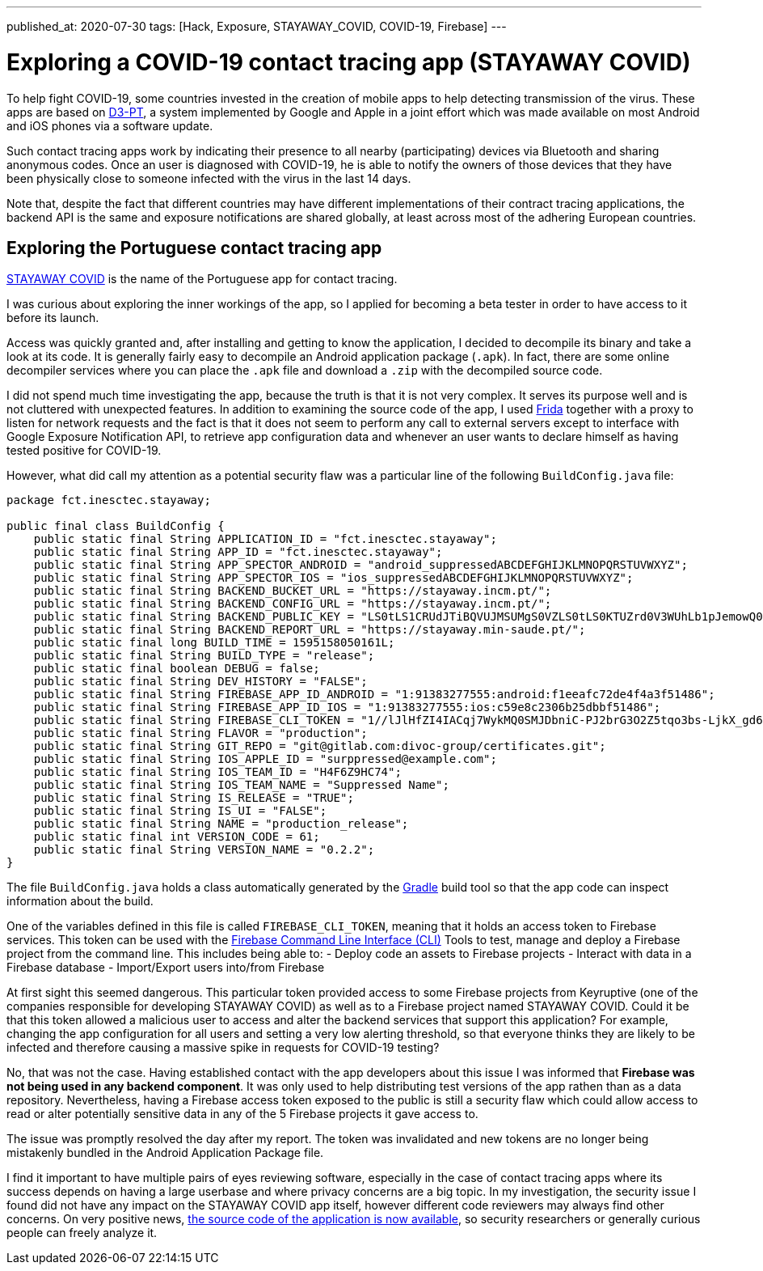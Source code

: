 ---
published_at: 2020-07-30
tags: [Hack, Exposure, STAYAWAY_COVID, COVID-19, Firebase]
---

# Exploring a COVID-19 contact tracing app (STAYAWAY COVID)

To help fight COVID-19, some countries invested in the creation of mobile apps to help detecting transmission of the virus.
These apps are based on https://github.com/DP-3T/documents[D3-PT],
a system implemented by Google and Apple in a joint effort which was made available on most Android and iOS phones via a software update.

Such contact tracing apps work by indicating their presence to all nearby (participating) devices via Bluetooth and sharing anonymous codes.
Once an user is diagnosed with COVID-19, he is able to notify the owners of those devices that they have been physically close to
someone infected with the virus in the last 14 days.

Note that, despite the fact that different countries may have different implementations of their contract tracing applications,
the backend API is the same and exposure notifications are shared globally, at least across most of the adhering European countries.

## Exploring the Portuguese contact tracing app

https://stayaway.inesctec.pt/en/[STAYAWAY COVID] is the name of the Portuguese app for contact tracing.

I was curious about exploring the inner workings of the app, so I applied for becoming a beta tester
in order to have access to it before its launch.

Access was quickly granted and, after installing and getting to know the application, I decided to decompile its binary
and take a look at its code. It is generally fairly easy to decompile an Android application package (`.apk`).
In fact, there are some online decompiler services where you can place the `.apk` file and download a `.zip` with the decompiled source code.

I did not spend much time investigating the app, because the truth is that it is not very complex.
It serves its purpose well and is not cluttered with unexpected features.
In addition to examining the source code of the app, I used https://frida.re/[Frida] together with a proxy to listen for network requests and the fact is that it does not seem to perform any call to external servers except to interface with Google Exposure Notification API, to retrieve app configuration data and whenever an user wants to declare himself as having tested positive for COVID-19.

However, what did call my attention as a potential security flaw was a particular line of the following `BuildConfig.java` file:

----
package fct.inesctec.stayaway;

public final class BuildConfig {
    public static final String APPLICATION_ID = "fct.inesctec.stayaway";
    public static final String APP_ID = "fct.inesctec.stayaway";
    public static final String APP_SPECTOR_ANDROID = "android_suppressedABCDEFGHIJKLMNOPQRSTUVWXYZ";
    public static final String APP_SPECTOR_IOS = "ios_suppressedABCDEFGHIJKLMNOPQRSTUVWXYZ";
    public static final String BACKEND_BUCKET_URL = "https://stayaway.incm.pt/";
    public static final String BACKEND_CONFIG_URL = "https://stayaway.incm.pt/";
    public static final String BACKEND_PUBLIC_KEY = "LS0tLS1CRUdJTiBQVUJMSUMgS0VZLS0tLS0KTUZrd0V3WUhLb1pJemowQ0FRWUlLb1pJemowREFRY0RRZ0FFQi8rQ3k2QVlxYmZpbERCc3phb3l4WDZHSkZZNQpEY1MvbVU0LzV1Q0FKb1RYbC9kR3FGd1dUV2syR1RIQ2hBYUNweVpBdFo3QjI0YUxHZFRkSkQ5YTdBPT0KLS0tLS1FTkQgUFVCTElDIEtFWS0tLS0tCg==";
    public static final String BACKEND_REPORT_URL = "https://stayaway.min-saude.pt/";
    public static final long BUILD_TIME = 1595158050161L;
    public static final String BUILD_TYPE = "release";
    public static final boolean DEBUG = false;
    public static final String DEV_HISTORY = "FALSE";
    public static final String FIREBASE_APP_ID_ANDROID = "1:91383277555:android:f1eeafc72de4f4a3f51486";
    public static final String FIREBASE_APP_ID_IOS = "1:91383277555:ios:c59e8c2306b25dbbf51486";
    public static final String FIREBASE_CLI_TOKEN = "1//lJlHfZI4IACqj7WykMQ0SMJDbniC-PJ2brG3O2Z5tqo3bs-LjkX_gd6mxYvQEyQSvMy03isS2AKCJ56PI8xcaZXnrQlL9sySHs77";
    public static final String FLAVOR = "production";
    public static final String GIT_REPO = "git@gitlab.com:divoc-group/certificates.git";
    public static final String IOS_APPLE_ID = "surppressed@example.com";
    public static final String IOS_TEAM_ID = "H4F6Z9HC74";
    public static final String IOS_TEAM_NAME = "Suppressed Name";
    public static final String IS_RELEASE = "TRUE";
    public static final String IS_UI = "FALSE";
    public static final String NAME = "production_release";
    public static final int VERSION_CODE = 61;
    public static final String VERSION_NAME = "0.2.2";
}
----

The file `BuildConfig.java` holds a class automatically generated by the https://gradle.org/[Gradle] build tool so that the app code can inspect information about the build.

One of the variables defined in this file is called `FIREBASE_CLI_TOKEN`, meaning that it holds an access token to Firebase services.
This token can be used with the https://firebase.google.com/docs/cli[Firebase Command Line Interface (CLI)] Tools to test, manage and deploy a Firebase project from the command line. This includes being able to:
- Deploy code an assets to Firebase projects
- Interact with data in a Firebase database
- Import/Export users into/from Firebase

At first sight this seemed dangerous. This particular token provided access to some Firebase projects from Keyruptive (one of the companies responsible for developing STAYAWAY COVID) as well as to a Firebase project named STAYAWAY COVID.
Could it be that this token allowed a malicious user to access and alter the backend services that support this application?
For example, changing the app configuration for all users and setting a very low alerting threshold,
so that everyone thinks they are likely to be infected and therefore causing a massive spike in requests for COVID-19 testing?

No, that was not the case. Having established contact with the app developers about this issue I was informed that *Firebase was not being used in any backend component*. It was only used to help distributing test versions of the app rathen than as a data repository.
Nevertheless, having a Firebase access token exposed to the public is still a security flaw which could allow access to read or alter potentially sensitive data in any of the 5 Firebase projects it gave access to.

The issue was promptly resolved the day after my report. The token was invalidated and new tokens are no longer being mistakenly bundled in the Android Application Package file.

I find it important to have multiple pairs of eyes reviewing software, especially in the case of contact tracing apps where its success depends on having a large userbase and where privacy concerns are a big topic. In my investigation, the security issue I found did not have any impact on the STAYAWAY COVID app itself, however different code reviewers may always find other concerns. On very positive news, https://github.com/stayawayinesctec[the source code of the application is now available], so security researchers or generally curious people can freely analyze it.

